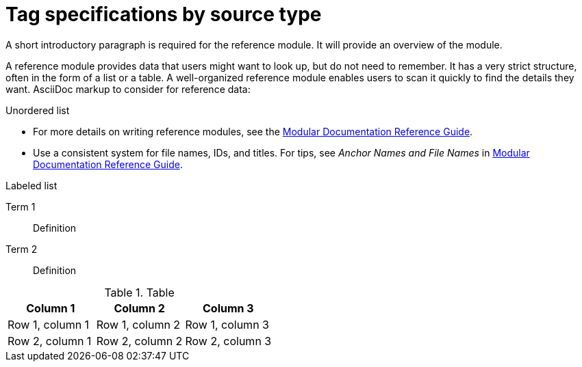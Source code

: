 // Module included in the following assemblies:
//
// <List assemblies here, each on a new line>

// Base the file name and the ID on the module title. For example:
// * file name: ref_tagging_specifications.adoc
// * ID: [id="ref_tagging_specifications"]
// * Title: = Tag specifications by source type

// The ID is used as an anchor for linking to the module. Avoid changing it after the module has been published to ensure existing links are not broken.
[id="ref_tagging_specifications"]
// The `context` attribute enables module reuse. Every module's ID includes {context}, which ensures that the module has a unique ID even if it is reused multiple times in a guide.
= Tag specifications by source type
//In the title of a reference module, include nouns that are used in the body text. For example, "Keyboard shortcuts for ___" or "Command options for ___." This helps readers and search engines find the information quickly.

A short introductory paragraph is required for the reference module.
It will provide an overview of the module.

A reference module provides data that users might want to look up, but do not need to remember.
It has a very strict structure, often in the form of a list or a table.
A well-organized reference module enables users to scan it quickly to find the details they want.
AsciiDoc markup to consider for reference data:

.Unordered list
* For more details on writing reference modules, see the link:https://github.com/redhat-documentation/modular-docs#modular-documentation-reference-guide[Modular Documentation Reference Guide].
* Use a consistent system for file names, IDs, and titles.
For tips, see _Anchor Names and File Names_ in link:https://github.com/redhat-documentation/modular-docs#modular-documentation-reference-guide[Modular Documentation Reference Guide].

.Labeled list
Term 1:: Definition
Term 2:: Definition

.Table
[options="header"]
|====
|Column 1|Column 2|Column 3
|Row 1, column 1|Row 1, column 2|Row 1, column 3
|Row 2, column 1|Row 2, column 2|Row 2, column 3
|====
